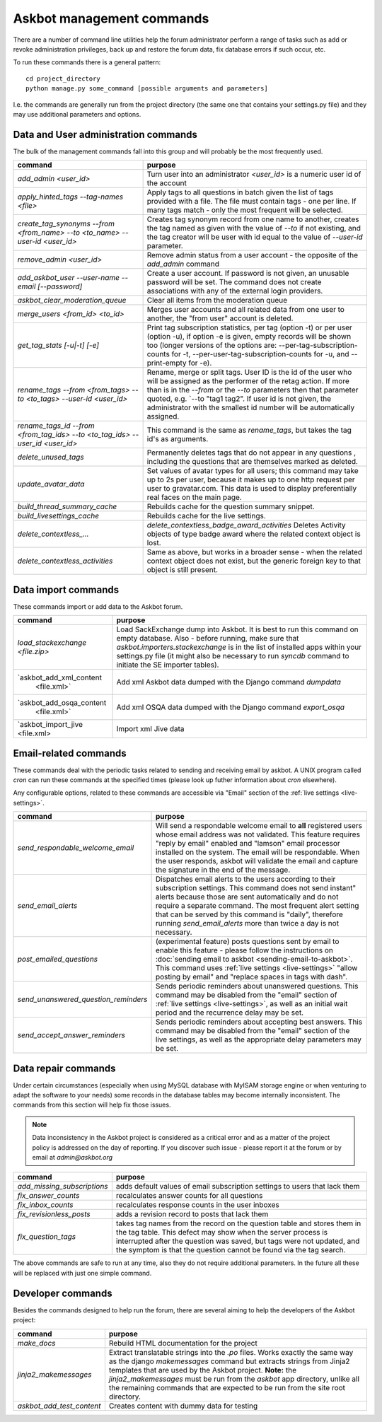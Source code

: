 ==========================
Askbot management commands
==========================

There are a number of command line utilities help the forum administrator
perform a range of tasks such as add or revoke administration privileges, back up and restore
the forum data, fix database errors if such occur, etc.

To run these commands there is a general pattern::

    cd project_directory
    python manage.py some_command [possible arguments and parameters]

I.e. the commands are generally run from the project directory (the same 
one that contains your settings.py file) and they may use additional parameters and options.

Data and User administration commands
=====================================

The bulk of the management commands fall into this group and will probably be the most frequently used.

+---------------------------------+-------------------------------------------------------------+
| command                         | purpose                                                     |
+=================================+=============================================================+
| `add_admin <user_id>`           | Turn user into an administrator                             |
|                                 | `<user_id>` is a numeric user id of the account             |
+---------------------------------+-------------------------------------------------------------+
| `apply_hinted_tags              | Apply tags to all questions in batch given the list of tags |
| --tag-names <file>`             | provided with a file. The file must contain tags -          |
|                                 | one per line. If many tags match - only the most frequent   |
|                                 | will be selected.                                           |
+---------------------------------+-------------------------------------------------------------+
| `create_tag_synonyms --from     | Creates tag synonym record from one name to another,        |
| <from_name> --to <to_name>      | creates the tag named as given with the value of `--to`     |
| --user-id <user_id>`            | if not existing, and the tag creator will be user with id   |
|                                 | equal to the value of `--user-id` parameter.                |
+---------------------------------+-------------------------------------------------------------+
| `remove_admin <user_id>`        | Remove admin status from a user account - the opposite of   |
|                                 | the `add_admin` command                                     |
+---------------------------------+-------------------------------------------------------------+
| `add_askbot_user --user-name    | Create a user account. If password is not given, an         |
| --email [--password]`           | unusable password will be set.                              |
|                                 | The command does not create associations with               |
|                                 | any of the external login providers.                        |
+---------------------------------+-------------------------------------------------------------+
| `askbot_clear_moderation_queue` | Clear all items from the moderation queue                   |
+---------------------------------+-------------------------------------------------------------+
| `merge_users <from_id>          | Merges user accounts and all related data from one user     |
| <to_id>`                        | to another, the "from user" account is deleted.             |
+---------------------------------+-------------------------------------------------------------+
| `get_tag_stats [-u|-t] [-e]`    | Print tag subscription statistics, per tag (option -t)      |
|                                 | or per user (option -u), if option -e is given, empty       |
|                                 | records will be shown too (longer versions of the options   |
|                                 | are: --per-tag-subscription-counts for -t,                  |
|                                 | --per-user-tag-subscription-counts for -u, and --print-empty|
|                                 | for -e).                                                    |
+---------------------------------+-------------------------------------------------------------+
| `rename_tags --from <from_tags> | Rename, merge or split tags. User ID is the id of the user  |
| --to <to_tags> --user-id        | who will be assigned as the performer of the retag action.  |
| <user_id>`                      | If more than is in the `--from` or the `--to` parameters    |
|                                 | then that parameter quoted, e.g. `--to "tag1 tag2".         |
|                                 | If user id is not given, the administrator with the smallest|
|                                 | id number will be automatically assigned.                   |
+---------------------------------+-------------------------------------------------------------+
| `rename_tags_id --from          | This command is the same as `rename_tags`, but takes the tag|
| <from_tag_ids> --to             | id's as arguments.                                          |
| <to_tag_ids> --user_id          |                                                             |
| <user_id>`                      |                                                             |
+---------------------------------+-------------------------------------------------------------+
| `delete_unused_tags`            | Permanently deletes tags that do not appear in any questions|
|                                 | , including the questions that are themselves               |
|                                 | marked as deleted.                                          |
+---------------------------------+-------------------------------------------------------------+
| `update_avatar_data`            | Set values of avatar types for all users;                   |
|                                 | this command may take up to 2s per user, because it makes   |
|                                 | up to one http request per user to gravatar.com.            |
|                                 | This data is used to display preferentially real faces      |
|                                 | on the main page.                                           |
+---------------------------------+-------------------------------------------------------------+
| `build_thread_summary_cache`    | Rebuilds cache for the question summary snippet.            |
+---------------------------------+-------------------------------------------------------------+
| `build_livesettings_cache`      | Rebuilds cache for the live settings.                       |
+---------------------------------+-------------------------------------------------------------+
| `delete_contextless_...`        | `delete_contextless_badge_award_activities`                 |
|                                 | Deletes Activity objects of type badge award where the      |
|                                 | related context object is lost.                             |
+---------------------------------+-------------------------------------------------------------+
| `delete_contextless_activities` | Same as above, but works in a broader sense - when the      |
|                                 | related context object does not exist, but the generic      |
|                                 | foreign key to that object is still present.                |
+---------------------------------+-------------------------------------------------------------+

.. _data-import-commands:

Data import commands
====================

These commands import or add data to the Askbot forum.

+---------------------------------+-------------------------------------------------------------+
| command                         | purpose                                                     |
+=================================+=============================================================+
| `load_stackexchange <file.zip>` | Load SackExchange dump into Askbot. It is best to run this  |
|                                 | command on empty database. Also - before running, make sure |
|                                 | that `askbot.importers.stackexchange` is in the list of     |
|                                 | installed apps within your settings.py file (it might also  |
|                                 | be necessary to run `syncdb` command to initiate the        |
|                                 | SE importer tables).                                        |
+---------------------------------+-------------------------------------------------------------+
| `askbot_add_xml_content         | Add xml Askbot data dumped with the Django command          |
|  <file.xml>`                    | `dumpdata`                                                  |
+---------------------------------+-------------------------------------------------------------+
| `askbot_add_osqa_content        | Add xml OSQA data dumped with the Django command            |
|  <file.xml>`                    | `export_osqa`                                               |
+---------------------------------+-------------------------------------------------------------+
| `askbot_import_jive <file.xml>  | Import xml Jive data                                        |
+---------------------------------+-------------------------------------------------------------+

.. _email-related-commands:

Email-related commands
======================

These commands deal with the periodic tasks related to sending and receiving email by askbot.
A UNIX program called `cron` can run these commands at the specified times
(please look up futher information about `cron` elsewhere).

Any configurable options, related to these commands are accessible via "Email" section of the
:ref:`live settings <live-settings>`.

+-------------------------------------+-------------------------------------------------------------+
| command                             | purpose                                                     |
+=====================================+=============================================================+
| `send_respondable_welcome_email`    | Will send a respondable welcome email to **all** registered |
|                                     | users whose email address was not validated.                |
|                                     | This feature requires "reply by email" enabled and "lamson" |
|                                     | email processor installed on the system.                    |
|                                     | The email will be respondable. When the user responds,      |
|                                     | askbot will validate the email and capture the signature in |
|                                     | the end of the message.                                     |
+-------------------------------------+-------------------------------------------------------------+
| `send_email_alerts`                 | Dispatches email alerts to the users according to           |
|                                     | their subscription settings. This command does not          |
|                                     | send instant" alerts because those are sent automatically   |
|                                     | and do not require a separate command.                      |
|                                     | The most frequent alert setting that can be served by this  |
|                                     | command is "daily", therefore running `send_email_alerts`   |
|                                     | more than twice a day is not necessary.                     |
+-------------------------------------+-------------------------------------------------------------+
| `post_emailed_questions`            | (experimental feature) posts questions sent by email        |
|                                     | to enable this feature - please follow the instructions     |
|                                     | on :doc:`sending email to askbot <sending-email-to-askbot>`.|
|                                     | This command uses :ref:`live settings <live-settings>`      |
|                                     | "allow posting by email" and "replace spaces in tags        |
|                                     | with dash".                                                 |
+-------------------------------------+-------------------------------------------------------------+
| `send_unanswered_question_reminders`| Sends periodic reminders about unanswered questions.        |
|                                     | This command may be disabled from the "email" section       |
|                                     | of :ref:`live settings <live-settings>`, as well as         |
|                                     | an initial wait period and the recurrence delay may be set. |
+-------------------------------------+-------------------------------------------------------------+
| `send_accept_answer_reminders`      | Sends periodic reminders about accepting best answers.      |
|                                     | This command may be disabled from the "email" section       |
|                                     | of the live settings, as well as the appropriate delay      |
|                                     | parameters may be set.                                      |
+-------------------------------------+-------------------------------------------------------------+

Data repair commands
====================

Under certain circumstances (especially when using MySQL database with MyISAM 
storage engine or when venturing to adapt the software to your needs) some 
records in the database tables may become internally inconsistent. 
The commands from this section will help fix those issues.

.. note::

 Data inconsistency in the Askbot project is considered as a critical error and as a matter of 
 the project policy is addressed on the day of reporting. If you discover such issue - please
 report it at the forum or by email at `admin@askbot.org`

+--------------------------------+-------------------------------------------------------------+
| command                        | purpose                                                     |
+================================+=============================================================+
| `add_missing_subscriptions`    | adds default values of email subscription settings to users |
|                                | that lack them                                              |
+--------------------------------+-------------------------------------------------------------+
| `fix_answer_counts`            | recalculates answer counts for all questions                |
+--------------------------------+-------------------------------------------------------------+
| `fix_inbox_counts`             | recalculates response counts in the user inboxes            |
+--------------------------------+-------------------------------------------------------------+
| `fix_revisionless_posts`       | adds a revision record to posts that lack them              |
+--------------------------------+-------------------------------------------------------------+
| `fix_question_tags`            | takes tag names from the record on the question table       |
|                                | and stores them in the tag table. This defect may show when |
|                                | the server process is interrupted after the question was    |
|                                | saved, but tags were not updated, and the symptom is that   |
|                                | the question cannot be found via the tag search.            |
+--------------------------------+-------------------------------------------------------------+

The above commands are safe to run at any time, also they do not require 
additional parameters. In the future all these will be replaced with just one simple command.

Developer commands
==================

Besides the commands designed to help run the forum, there are several aiming to help
the developers of the Askbot project:

+--------------------------------+-------------------------------------------------------------+
| command                        | purpose                                                     |
+================================+=============================================================+
| `make_docs`                    | Rebuild HTML documentation for the project                  |
+--------------------------------+-------------------------------------------------------------+
| `jinja2_makemessages`          | Extract translatable strings into the `.po` files. Works    |
|                                | exactly the same way as the django `makemessages` command   |
|                                | but extracts strings from Jinja2 templates that are used    |
|                                | by the Askbot project. **Note:** the `jinja2_makemessages`  |
|                                | must be run from the `askbot` app directory, unlike all the |
|                                | remaining commands that are expected to be run from the     |
|                                | site root directory.                                        |
+--------------------------------+-------------------------------------------------------------+
| `askbot_add_test_content`      | Creates content with dummy data for testing                 |
+--------------------------------+-------------------------------------------------------------+
